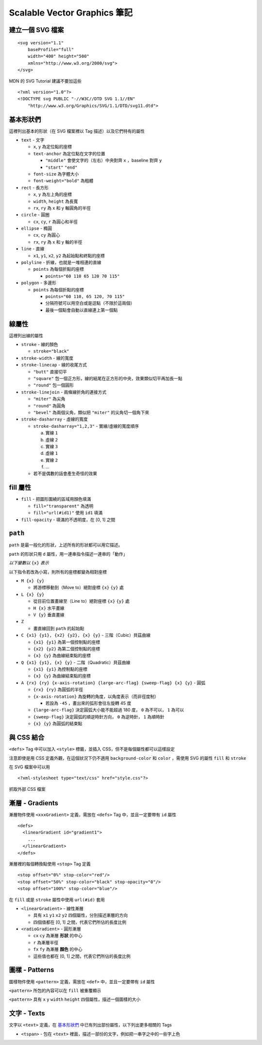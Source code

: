 =============================
Scalable Vector Graphics 筆記
=============================

建立一個 SVG 檔案
-----------------
::

  <svg version="1.1"
      baseProfile="full"
      width="400" height="500"
      xmlns="http://www.w3.org/2000/svg">
  </svg>

MDN 的 SVG Tutorial 建議不要加這些 ::

  <?xml version="1.0"?>
  <!DOCTYPE svg PUBLIC "-//W3C//DTD SVG 1.1//EN"
      "http://www.w3.org/Graphics/SVG/1.1/DTD/svg11.dtd">


基本形狀們
----------
這裡列出基本的形狀（在 SVG 檔案裡以 Tag 描述）以及它們特有的屬性

* ``text`` - 文字

  - ``x``, ``y`` 為定位點的座標
  - ``text-anchor`` 為定位點在文字的位置

    + ``"middle"`` 會使文字的（左右）中央對齊 ``x`` ，baseline 對齊 ``y``
    + ``"start"`` ``"end"``

  - ``font-size`` 為字體大小
  - ``font-weight="bold"`` 為粗體

* ``rect`` - 長方形

  - ``x``, ``y`` 為左上角的座標
  - ``width``, ``height`` 為長寬
  - ``rx``, ``ry`` 為 x 和 y 軸圓角的半徑

* ``circle`` - 圓圈

  - ``cx``, ``cy``, ``r`` 為圓心和半徑

* ``ellipse`` - 橢圓

  - ``cx``, ``cy`` 為圓心
  - ``rx``, ``ry`` 為 x 和 y 軸的半徑

* ``line`` - 直線

  - ``x1``, ``y1``, ``x2``, ``y2`` 為起始點和終點的座標

* ``polyline`` - 折線，也就是一堆相連的直線

  - ``points`` 為每個折點的座標

    + ``points="60 110 65 120 70 115"``

* ``polygon`` - 多邊形

  - ``points`` 為每個折點的座標

    + ``points="60 110, 65 120, 70 115"``
    + 分隔符號可以用空白或是逗點（不限於這兩個）
    + 最後一個點會自動以直線連上第一個點


線屬性
------
這裡列出線的屬性

* ``stroke`` - 線的顏色

  - ``stroke="black"``

* ``stroke-width`` - 線的寬度
* ``stroke-linecap`` - 線的收尾方式

  - ``"butt"`` 直接切平
  - ``"square"`` 包一個正方形，線的結尾在正方形的中央，效果類似切平再加長一點
  - ``"round"`` 包一個圓形

* ``stroke-linejoin`` - 兩條線折角的連接方式

  - ``"miter"`` 為尖角
  - ``"round"`` 為圓角
  - ``"bevel"`` 為兩個尖角，類似把 ``"miter"`` 的尖角切一個角下來

* ``stroke-dasharray`` - 虛線的寬度

  - ``stroke-dasharray="1,2,3"`` - 實線/虛線的寬度順序

    a.  實線 ``1``
    b.  虛線 ``2``
    c.  實線 ``3``
    d.  虛線 ``1``
    e.  實線 ``2``
    f.  ...

  - 若不是偶數的話會產生奇怪的效果


fill 屬性
---------
* ``fill`` - 把圖形圍繞的區域用顏色填滿

  - ``fill="transparent"`` 為透明
  - ``fill="url(#id1)"`` 使用 ``id1`` 填滿

* ``fill-opacity`` - 填滿的不透明度，在 [0, 1] 之間


``path``
--------
``path`` 是最一般化的形狀，上述所有的形狀都可以用它描述。

``path`` 的形狀只用 ``d`` 屬性，用一連串指令描述一連串的「動作」

*以下變數以* ``{x}`` *表示*

以下指令若改為小寫，則所有的座標都變為相對座標

* ``M {x} {y}``

  - 將游標移動到（Move to）絕對座標 ``{x}`` ``{y}`` 處

* ``L {x} {y}``

  - 從目前位置畫線至（Line to）絕對座標 ``{x}`` ``{y}`` 處
  - ``H {x}`` 水平畫線
  - ``V {y}`` 垂直畫線

* ``Z``

  - 畫直線回到 ``path`` 的起始點

* ``C {x1} {y1}, {x2} {y2}, {x} {y}`` - 三階（Cubic）貝茲曲線

  - ``{x1} {y1}`` 為第一個控制點的座標
  - ``{x2} {y2}`` 為第二個控制點的座標
  - ``{x} {y}`` 為曲線結束點的座標

* ``Q {x1} {y1}, {x} {y}`` - 二階（Quadratic）貝茲曲線

  - ``{x1} {y1}`` 為控制點的座標
  - ``{x} {y}`` 為曲線結束點的座標

* ``A {rx} {ry} {x-axis-rotation} {large-arc-flag} {sweep-flag} {x} {y}`` - 圓弧

  - ``{rx} {ry}`` 為圓弧的半徑
  - ``{x-axis-rotation}`` 為旋轉的角度，以角度表示（而非徑度制）

    + 若設為 ``-45`` ，畫出來的弧形會往左旋轉 45 度

  - ``{large-arc-flag}`` 決定圓弧大小能不能超過 180 度， ``0`` 為不可以， ``1`` 為可以
  - ``{sweep-flag}`` 決定圓弧的順逆時針方向， ``0`` 為逆時針， ``1`` 為順時針
  - ``{x} {y}`` 為圓弧的結束點


與 CSS 結合
-----------
``<defs>`` Tag 中可以加入 ``<style>`` 標籤，並插入 CSS，但不是每個屬性都可以這樣設定

注意即使是用 CSS 定義外觀，在這個狀況下仍不適用 ``background-color`` 和 ``color`` ，需使用 SVG 的屬性 ``fill`` 和 ``stroke``

在 SVG 檔案中可以用 ::

  <?xml-stylesheet type="text/css" href="style.css"?>

抓取外部 CSS 檔案


漸層 - Gradients
----------------
漸層物件使用 ``<xxxGradient>`` 定義，需放在 ``<defs>`` Tag 中，並且一定要帶有 ``id`` 屬性 ::

  <defs>
    <linearGradient id="gradient1">
      ...
    </linearGradient>
  </defs>

漸層裡的每個轉換點使用 ``<stop>`` Tag 定義 ::

  <stop offset="0%" stop-color="red"/>
  <stop offset="50%" stop-color="black" stop-opacity="0"/>
  <stop offset="100%" stop-color="blue"/>

在 ``fill`` 或是 ``stroke`` 屬性中使用 ``url(#id)`` 套用

* ``<linearGradient>`` - 線性漸層

  - 具有 ``x1`` ``y1`` ``x2`` ``y2`` 四個屬性，分別描述漸層的方向
  - 四個值都在 [0, 1] 之間，代表它們所佔的長度比例

* ``<radioGradient>`` - 圓形漸層

  - ``cx`` ``cy`` 為漸層 **形狀** 的中心
  - ``r`` 為漸層半徑
  - ``fx`` ``fy``  為漸層 **顏色** 的中心
  - 這些值也都在 [0, 1] 之間，代表它們所佔的長度比例


圖樣 - Patterns
---------------
圖樣物件使用 ``<pattern>`` 定義，需放在 ``<def>`` 中，並且一定要帶有 ``id`` 屬性

``<pattern>`` 所包的內容可以在 ``fill`` 被重覆顯示

``<pattern>`` 具有 ``x`` ``y`` ``width`` ``height`` 四個屬性，描述一個圖樣的大小


文字 - Texts
------------
文字以 ``<text>`` 定義，在 `基本形狀們`_ 中已有列出部份屬性，以下列出更多相關的 Tags

* ``<tspan>`` - 包在 ``<text>`` 裡面，描述一部份的文字，例如把一串字之中的一些字上色
